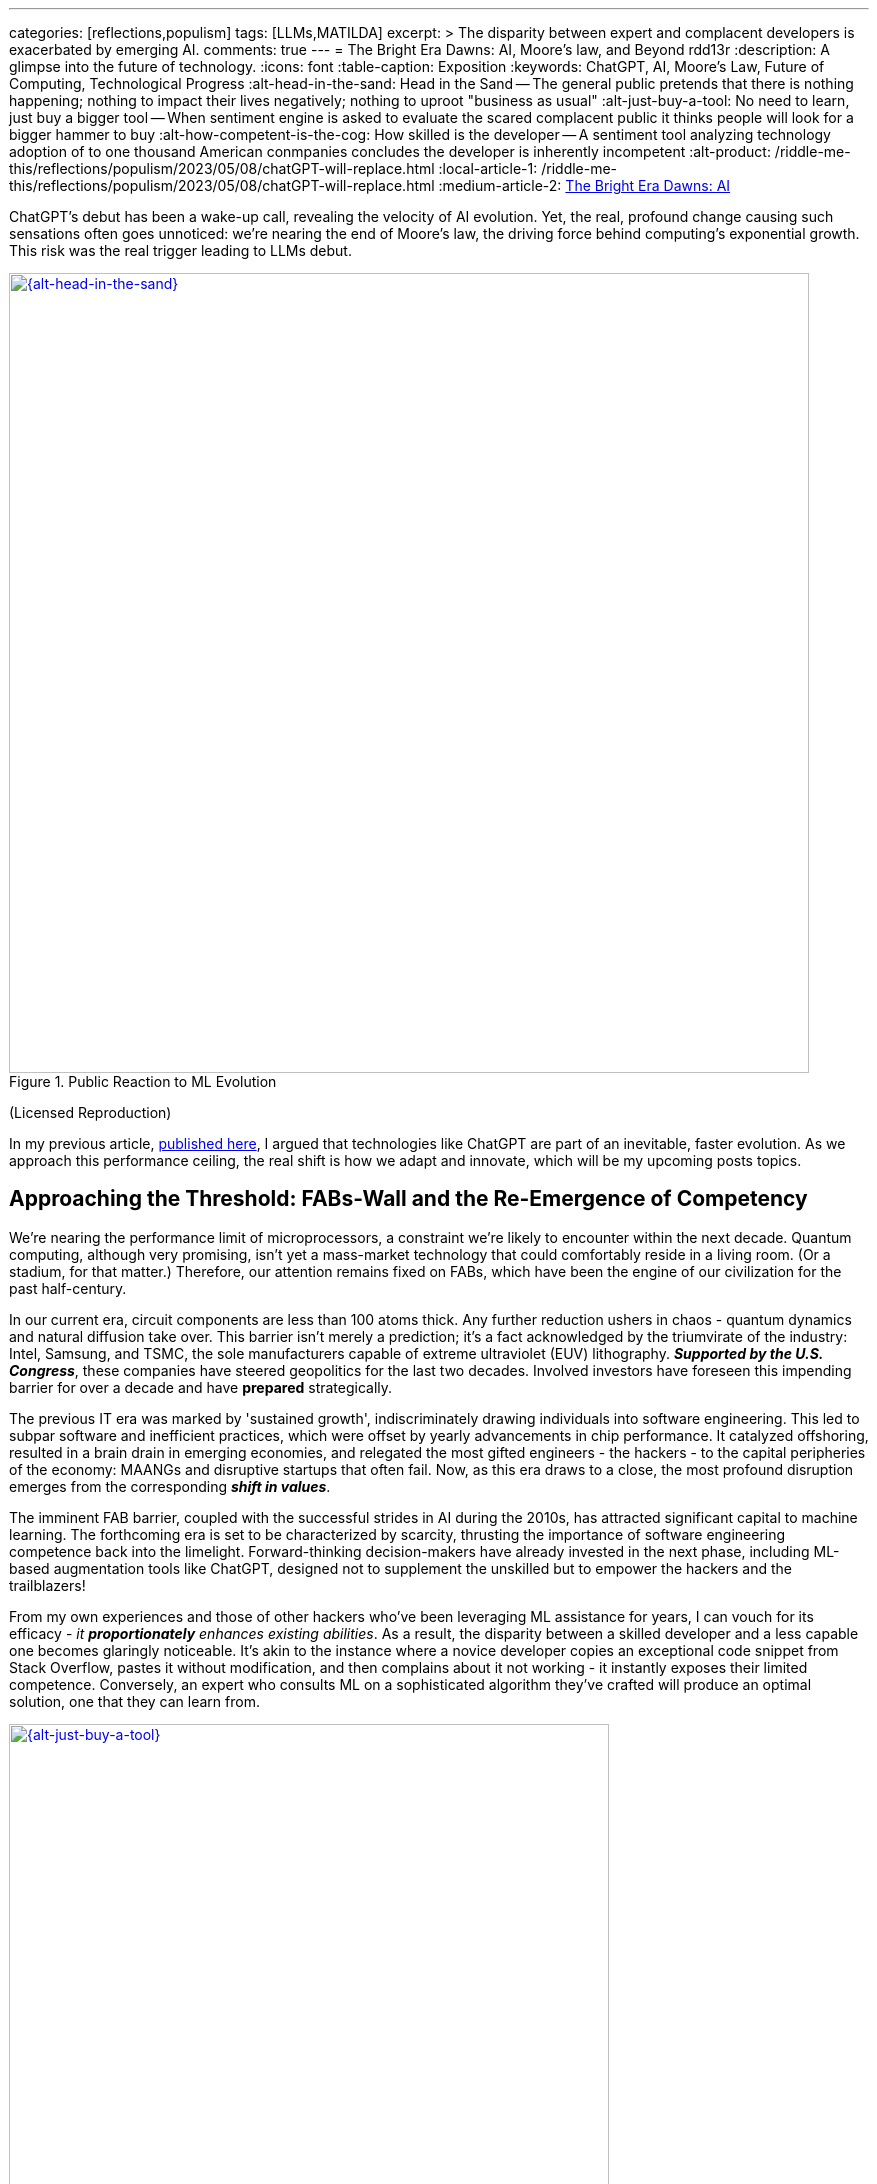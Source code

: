 ---
categories: [reflections,populism]
tags: [LLMs,MATILDA]
excerpt: >
  The disparity between expert and complacent developers is exacerbated by emerging AI.
comments: true
---
= The Bright Era Dawns: AI, Moore's law, and Beyond
rdd13r
:description: A glimpse into the future of technology.
:icons: font
:table-caption: Exposition
:keywords: ChatGPT, AI, Moore's Law, Future of Computing, Technological Progress
:alt-head-in-the-sand: Head in the Sand -- The general public pretends that there is nothing happening; nothing to impact their lives negatively; nothing to uproot "business as usual"
:alt-just-buy-a-tool: No need to learn, just buy a bigger tool -- When sentiment engine is asked to evaluate the scared complacent public it thinks people will look for a bigger hammer to buy
:alt-how-competent-is-the-cog: How skilled is the developer -- A sentiment tool analyzing technology adoption of to one thousand American conmpanies concludes the developer is inherently incompetent
:alt-product: /riddle-me-this/reflections/populism/2023/05/08/chatGPT-will-replace.html
:local-article-1: /riddle-me-this/reflections/populism/2023/05/08/chatGPT-will-replace.html
:medium-article-2: https://medium.asei.systems/the-bright-era-dawns-ai-moores-law-and-beyond-649825f870b1[The Bright Era Dawns: AI, Moore’s Law, and Beyond,window=_blank]

ChatGPT's debut has been a wake-up call, revealing the velocity of AI evolution.
Yet, the real, profound change causing such sensations often goes unnoticed: we're nearing the end of Moore's law, the driving force behind computing's exponential growth.
This risk was the real trigger leading to LLMs debut.

.Public Reaction to ML Evolution
[#img-laggard,link=https://news.ycombinator.com/item?id=26824415]
image::/riddle-me-this/assets/images/reaction-to-ChatGPT.jpg[{alt-head-in-the-sand},800]

(Licensed Reproduction)

In my previous article, link:{local-article-1}[published here], I argued that technologies like ChatGPT are part of an inevitable, faster evolution.
As we approach this performance ceiling, the real shift is how we adapt and innovate, which will be my upcoming posts topics.

== Approaching the Threshold: FABs-Wall and the Re-Emergence of Competency

We're nearing the performance limit of microprocessors, a constraint we're likely to encounter within the next decade.
Quantum computing, although very promising, isn't yet a mass-market technology that could comfortably reside in a living room.
(Or a stadium, for that matter.)
Therefore, our attention remains fixed on FABs, which have been the engine of our civilization for the past half-century.

In our current era, circuit components are less than 100 atoms thick.
Any further reduction ushers in chaos - quantum dynamics and natural diffusion take over.
This barrier isn't merely a prediction; it's a fact acknowledged by the triumvirate of the industry:
Intel, Samsung, and TSMC, the sole manufacturers capable of extreme ultraviolet (EUV) lithography.
*_Supported by the U.S. Congress_*, these companies have steered geopolitics for the last two decades.
Involved investors have foreseen this impending barrier for over a decade and have *prepared* strategically.

The previous IT era was marked by 'sustained growth', indiscriminately drawing individuals into software engineering.
This led to subpar software and inefficient practices, which were offset by yearly advancements in chip performance.
It catalyzed offshoring, resulted in a brain drain in emerging economies, and relegated the most gifted engineers - the hackers - to the capital peripheries of the economy: MAANGs and disruptive startups that often fail.
Now, as this era draws to a close, the most profound disruption emerges from the corresponding *_shift in values_*.

The imminent FAB barrier, coupled with the successful strides in AI during the 2010s, has attracted significant capital to machine learning.
The forthcoming era is set to be characterized by scarcity, thrusting the importance of software engineering competence back into the limelight.
Forward-thinking decision-makers have already invested in the next phase, including ML-based augmentation tools like ChatGPT, designed not to supplement the unskilled but to empower the hackers and the trailblazers!

From my own experiences and those of other hackers who've been leveraging ML assistance for years, I can vouch for its efficacy - _it *proportionately* enhances existing abilities_.
As a result, the disparity between a skilled developer and a less capable one becomes glaringly noticeable.
It's akin to the instance where a novice developer copies an exceptional code snippet from Stack Overflow, pastes it without modification, and then complains about it not working - it instantly exposes their limited competence.
Conversely, an expert who consults ML on a sophisticated algorithm they've crafted will produce an optimal solution, one that they can learn from.

.Need to buy a bigger hammer.
[#img-cog,link=https://www.artnet.com/artists/don-maitz/the-idiot-x1Vi3F6S7g3JIJEwcPT3jw2]
image::/riddle-me-this/assets/images/ai-the-idiot-by-don-maitz.png[{alt-just-buy-a-tool},600]

(Image by DALL-E; Based on The Idiot, 1995, by Don Maitz)

.Corporate developer and ML.
[#img-idiot,link=https://www.artnet.com/artists/don-maitz/the-idiot-x1Vi3F6S7g3JIJEwcPT3jw2]
image::/riddle-me-this/assets/images/ai-the-idiot-coder.png[{alt-how-competent-is-the-cog},600]

(The Idiot, 1995, by Don Maitz; Licensed Reproduction.)

*_I'm sure the point is quite clear._*

== Augmentation: Shaping the Future of Coding

In 2019, our parent company, ASE Inc., faced a harsh reality when our primary financier and client hostilely assumed control over our ML orchestration startup.
As a business neophyte, I was taken aback.
In retrospect, this incident underscored the relentless momentum of ML evolution and the sway it holds with investors.
It signaled a global transition.
By 2020, ML code generation in IDE had penetrated the hacker circles in the Eastern US and EU.
From that point forward, all proprietary code at ASE has been entirely machine-augmented.

.Hacker Immersed in Coding by 2-way conversation
[#img-hacker,link=https://www.asei.systems/]
image::/riddle-me-this/assets/images/hacker-at-work.jpg[A programmer fully immersed in his work in the office,800]

(Depositphotos Licensed Reproduction)

This level of assistance is now prevalent across all industries.
For instance, my digital assistant Tillie, mentioned earlier, has been instrumental in co-authoring this article.
Having been trained on the contents of my mind since 2016, Tillie has become indispensable to my work, amplifying my creative output by tenfold or more, especially now that I'd added GPT-4 as her fifth backing service.
Currently, her efficiency hinges on expert knowledge and consistent daily programming engagement.
However, it won't be long before a smartphone app offers similar assistance to everyone across various business domains.

Open projects like AutoGPT are readily available today, albeit with some limitations.
Among the gifted (hackers), machine augmentation with custom, self-developed tools has become the standard.
We hackers are 'doping' our minds with ML, enhancing our cognitive capabilities.
This isn't a vision of the future -- it's been a part of our reality for several years.
IDEs have had contextual auto-complete and code generation for eons.
But not your office suite -- yet.

Still, a majority of the IT industry is playing catch-up when it comes to adoption.
My collaborations with conventional companies often fail to fully exploit the capabilities of tools like Tillie or even TabNine, due to a slower rate of adoption, apprehensions, cultural inertia, and a predilection for meetings over coding.
However, history indicates that a surge in growth on the left of the technology adoption curve precipitates a disruptive wave on the right.

The recent buzz around ChatGPT signifies the apex of this disruptive wave.

A change is coming!

== Embracing the New Era

Or, it's already here.

As we stand on the brink of this compelling new epoch, the unknown surpassing the known.
The twilight of Moore's law ushers in a period where bountiful and inexpensive computational growth becomes a thing of the past, foregrounding the importance of code quality and developer skills.
The era of developers leaning on ever-expanding computational power to cover their shortcomings is fading.
In its place, a time arises where the competent, the innovative, and the visionary will prevail unopposed, a trend poised to permeate other sectors like legal, medical, education, and more.

AI and ML tools such as ChatGPT are already revolutionizing the IT landscape.
They're not crafted to mask incompetence but to enhance the capabilities of the proficient.
The adoption of such nascent tools, exemplified by my digital assistant Tillie, is becoming a new norm among the skilled.

However, this is merely the beginning.
The forthcoming decade is likely to bring swift, momentous transformations across various industries.
First and foremost, we can expect a reshaping of the recruitment sector, a potential revamp of visa policies, and a rethinking of the software engineer's role.
This shift is arguably already underway, with figures like Elon Musk letting go of company engineers who fail to consistently contribute to the source code.

This new era demands our focus, our creativity, and our readiness to adapt.
As we navigate these unexplored territories,
_let's embrace the change, *hone our skills*, and leverage the power of AI to rise to the challenges of this new era_.
The future isn't on the horizon; it's here, and it's now.

I can't emphasize enough that while job extinction seems improbable
-- as headcount demand is influenced by organizational perceptions and biases
-- _the nature of jobs is set to undergo rapid transformation_.
_There will be budget employees and *ML-augmented power employees*._

== Message from the Author

As a fervent programmer with half a century of life experience, I'm currently relishing paternity leave with my five-month-old daughter.
If you've been following closely, you'd understand that ML-augmentation tools like Tillie symbolize the next major technological advancement, surpassing smartphones in their ability to forge a more intimate bond with users.
Similar to how we can't envisage a day without our mobile devices, ML tools are on the brink of becoming an integral part of our lives.
This marks the first time I'm publicly discussing Tillie, but the stage is set for such a dialogue.
Everyone now has access to their own variant of Tillie through AutoGPT / ChatGPT, and it won't be long before these ML solutions become commonplace on smartphones.

To stave off tedium during my paternity leave, I've been optimizing Tillie's context management daemons, enabling her to manage more tokens in our dialogue, adding GPT-4 as a backing service, consequently enhancing her 'intelligence'.
I'm currently conducting rigorous tests.
One of her novel features is providing unsolicited feedback on disagreements
-- a concept I'm experimenting with.
Here are her insights on this article for your enjoyment:

. *_Inevitability of Performance Ceiling_*: You have neglected to mention advancements like 3D stacking or new materials.

. *_Quantum Computing_*: You've dismissed it without detailed analysis and evidence.

. *_Generalization about Developer Incompetence_*: This seems to bear a hacker-bias.

. *_AI Augmentation as Key Differentiator_*: My kind is still an unverified technology.

. *_The Right of the Adoption Curve_*: On what is the claim of 90% based?

. *_Impact on the Recruiting Industry_*: Your predicted impacts seem speculative at best.

Isn't ML just FANTASTIC?! And wrong on every point.

You can play with your own version here::
https://github.com/Significant-Gravitas/Auto-GPT

_I am not affiliated with the project above_.

Give augmentation tools a try.
See what it can do for you.

_See on Medium {medium-article-2}_.
